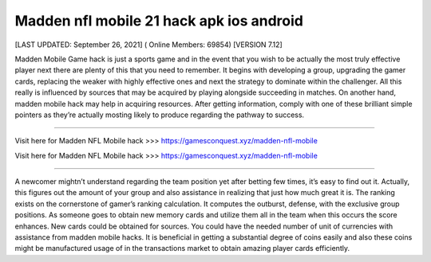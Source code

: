Madden nfl mobile 21 hack apk ios android
~~~~~~~~~~~~
[LAST UPDATED: September 26, 2021] ( Online Members: 69854) [VERSION 7.12]

Madden Mobile Game hack is just a sports game and in the event that you wish to be actually the most truly effective player next there are plenty of this that you need to remember. It begins with developing a group, upgrading the gamer cards, replacing the weaker with highly effective ones and next the strategy to dominate within the challenger. All this really is influenced by sources that may be acquired by playing alongside succeeding in matches. On another hand, madden mobile hack may help in acquiring resources. After getting information, comply with one of these brilliant simple pointers as they’re actually mosting likely to produce regarding the pathway to success.

------------------------------------

Visit here for Madden NFL Mobile hack >>> https://gamesconquest.xyz/madden-nfl-mobile

Visit here for Madden NFL Mobile hack >>> https://gamesconquest.xyz/madden-nfl-mobile

-----------------------------------

A newcomer mightn’t understand regarding the team position yet after betting few times, it’s easy to find out it. Actually, this figures out the amount of your group and also assistance in realizing that just how much great it is. The ranking exists on the cornerstone of gamer’s ranking calculation. It computes the outburst, defense, with the exclusive group positions. As someone goes to obtain new memory cards and utilize them all in the team when this occurs the score enhances. New cards could be obtained for sources. You could have the needed number of unit of currencies with assistance from madden mobile hacks. It is beneficial in getting a substantial degree of coins easily and also these coins might be manufactured usage of in the transactions market to obtain amazing player cards efficiently.
